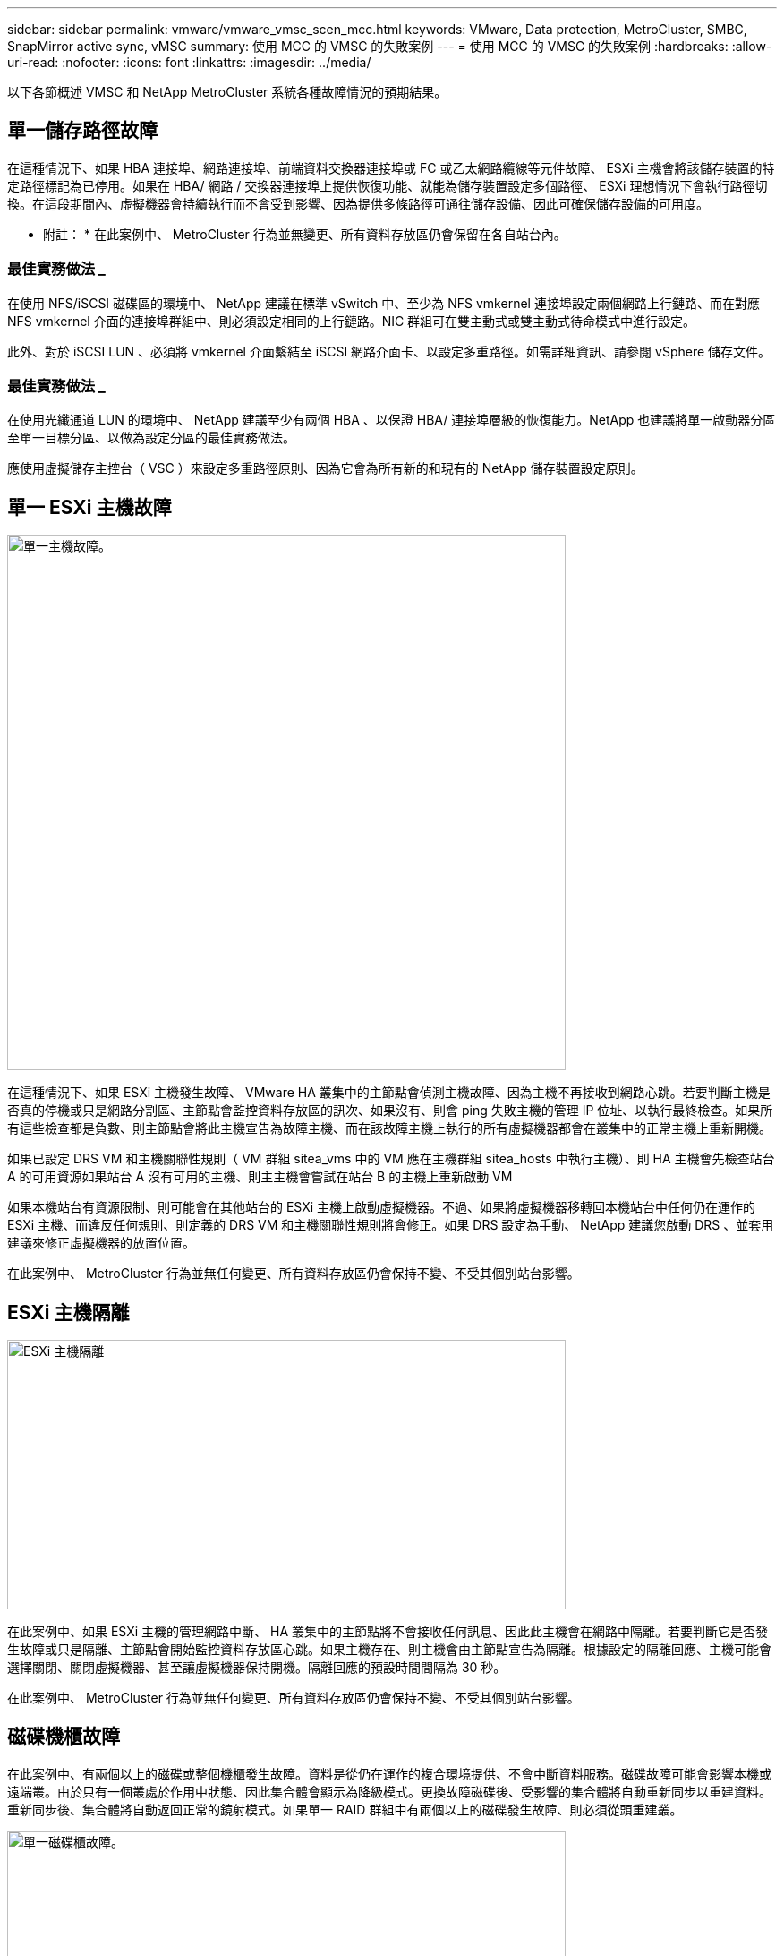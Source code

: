 ---
sidebar: sidebar 
permalink: vmware/vmware_vmsc_scen_mcc.html 
keywords: VMware, Data protection, MetroCluster, SMBC, SnapMirror active sync, vMSC 
summary: 使用 MCC 的 VMSC 的失敗案例 
---
= 使用 MCC 的 VMSC 的失敗案例
:hardbreaks:
:allow-uri-read: 
:nofooter: 
:icons: font
:linkattrs: 
:imagesdir: ../media/


[role="lead"]
以下各節概述 VMSC 和 NetApp MetroCluster 系統各種故障情況的預期結果。



== 單一儲存路徑故障

在這種情況下、如果 HBA 連接埠、網路連接埠、前端資料交換器連接埠或 FC 或乙太網路纜線等元件故障、 ESXi 主機會將該儲存裝置的特定路徑標記為已停用。如果在 HBA/ 網路 / 交換器連接埠上提供恢復功能、就能為儲存裝置設定多個路徑、 ESXi 理想情況下會執行路徑切換。在這段期間內、虛擬機器會持續執行而不會受到影響、因為提供多條路徑可通往儲存設備、因此可確保儲存設備的可用度。

* 附註： * 在此案例中、 MetroCluster 行為並無變更、所有資料存放區仍會保留在各自站台內。



=== 最佳實務做法 _

在使用 NFS/iSCSI 磁碟區的環境中、 NetApp 建議在標準 vSwitch 中、至少為 NFS vmkernel 連接埠設定兩個網路上行鏈路、而在對應 NFS vmkernel 介面的連接埠群組中、則必須設定相同的上行鏈路。NIC 群組可在雙主動式或雙主動式待命模式中進行設定。

此外、對於 iSCSI LUN 、必須將 vmkernel 介面繫結至 iSCSI 網路介面卡、以設定多重路徑。如需詳細資訊、請參閱 vSphere 儲存文件。



=== 最佳實務做法 _

在使用光纖通道 LUN 的環境中、 NetApp 建議至少有兩個 HBA 、以保證 HBA/ 連接埠層級的恢復能力。NetApp 也建議將單一啟動器分區至單一目標分區、以做為設定分區的最佳實務做法。

應使用虛擬儲存主控台（ VSC ）來設定多重路徑原則、因為它會為所有新的和現有的 NetApp 儲存裝置設定原則。



== 單一 ESXi 主機故障

image::../media/vmsc_5_1.png[單一主機故障。,624,598]

在這種情況下、如果 ESXi 主機發生故障、 VMware HA 叢集中的主節點會偵測主機故障、因為主機不再接收到網路心跳。若要判斷主機是否真的停機或只是網路分割區、主節點會監控資料存放區的訊次、如果沒有、則會 ping 失敗主機的管理 IP 位址、以執行最終檢查。如果所有這些檢查都是負數、則主節點會將此主機宣告為故障主機、而在該故障主機上執行的所有虛擬機器都會在叢集中的正常主機上重新開機。

如果已設定 DRS VM 和主機關聯性規則（ VM 群組 sitea_vms 中的 VM 應在主機群組 sitea_hosts 中執行主機）、則 HA 主機會先檢查站台 A 的可用資源如果站台 A 沒有可用的主機、則主主機會嘗試在站台 B 的主機上重新啟動 VM

如果本機站台有資源限制、則可能會在其他站台的 ESXi 主機上啟動虛擬機器。不過、如果將虛擬機器移轉回本機站台中任何仍在運作的 ESXi 主機、而違反任何規則、則定義的 DRS VM 和主機關聯性規則將會修正。如果 DRS 設定為手動、 NetApp 建議您啟動 DRS 、並套用建議來修正虛擬機器的放置位置。

在此案例中、 MetroCluster 行為並無任何變更、所有資料存放區仍會保持不變、不受其個別站台影響。



== ESXi 主機隔離

image::../media/vmsc_5_2.png[ESXi 主機隔離,624,301]

在此案例中、如果 ESXi 主機的管理網路中斷、 HA 叢集中的主節點將不會接收任何訊息、因此此主機會在網路中隔離。若要判斷它是否發生故障或只是隔離、主節點會開始監控資料存放區心跳。如果主機存在、則主機會由主節點宣告為隔離。根據設定的隔離回應、主機可能會選擇關閉、關閉虛擬機器、甚至讓虛擬機器保持開機。隔離回應的預設時間間隔為 30 秒。

在此案例中、 MetroCluster 行為並無任何變更、所有資料存放區仍會保持不變、不受其個別站台影響。



== 磁碟機櫃故障

在此案例中、有兩個以上的磁碟或整個機櫃發生故障。資料是從仍在運作的複合環境提供、不會中斷資料服務。磁碟故障可能會影響本機或遠端叢。由於只有一個叢處於作用中狀態、因此集合體會顯示為降級模式。更換故障磁碟後、受影響的集合體將自動重新同步以重建資料。重新同步後、集合體將自動返回正常的鏡射模式。如果單一 RAID 群組中有兩個以上的磁碟發生故障、則必須從頭重建叢。

image::../media/vmsc_5_3.png[單一磁碟櫃故障。,624,576]

* 注意： * 在此期間、虛擬機器 I/O 作業不會受到影響、但效能會降低、因為資料是透過 ISL 連結從遠端磁碟機櫃存取。



== 單一儲存控制器故障

在這種情況下、兩個儲存控制器中的其中一個會在一個站台發生故障。由於每個站台都有 HA 配對、因此一個節點的故障會以透明方式自動觸發容錯移轉至另一個節點。例如、如果節點 A1 故障、其儲存設備和工作負載會自動傳輸至節點 A2 。虛擬機器將不會受到影響、因為所有的叢集都仍然可用。第二個站台節點（ B1 和 B2 ）不受影響。此外、 vSphere HA 將不會採取任何行動、因為叢集中的主節點仍會接收到網路心跳。

image::../media/vmsc_5_4.png[單一節點故障,624,603]

如果容錯移轉是循環災難的一部分（節點 A1 容錯移轉至 A2 ）、而且之後發生 A2 故障、或是站台 A 完全故障、則災難後的切換可能會發生在站台 B



== 交換器間連結故障



=== 管理網路的交換器間連結故障

image::../media/vmsc_5_5.png[管理網路上的交換器間連結故障,624,184]

在此案例中、如果前端主機管理網路的 ISL 連結失敗、站台 A 的 ESXi 主機將無法與站台 B 的 ESXi 主機通訊這會導致網路分割區、因為特定站台的 ESXi 主機將無法將網路心跳傳送至 HA 叢集中的主節點。因此、由於分割區的緣故、將會有兩個網路區段、每個區段中都會有一個主節點、可保護 VM 免於特定站台內的主機故障。

* 附註： * 在此期間、虛擬機器仍在執行中、在此案例中、 MetroCluster 行為並無變更。所有的資料存放區都會繼續保持不變、不受其個別站台影響。



=== 儲存網路的交換器間連結故障

image::../media/vmsc_5_6.png[儲存網路的交換器間連結故障,624,481]

在此案例中、如果後端儲存網路的 ISL 連結故障、站台 A 的主機將無法存取站台 B 的儲存磁碟區或叢集 B 的 LUN 、反之亦然。VMware DRS 規則的定義、是為了讓主機儲存站台的關聯性能讓虛擬機器在不影響站台的情況下執行。

在此期間、虛擬機器會繼續在各自的站台上執行、在此案例中、 MetroCluster 行為不會有任何變更。所有的資料存放區都會繼續保持不變、不受其個別站台影響。

如果因為某種原因違反關聯規則（例如、 VM1 原本應從站台 A 執行、其磁碟位於本機叢集 A 節點上、而 VM1 則是在站台 B 的主機上執行）、則虛擬機器的磁碟將透過 ISL 連結遠端存取。由於 ISL 連結故障、在站台 B 執行的 VM1 將無法寫入其磁碟、因為通往儲存磁碟區的路徑已關閉、且該特定虛擬機器已關閉。在這些情況下、 VMware HA 不會採取任何行動、因為主機正在主動傳送心跳。這些虛擬機器必須在各自的站台手動關閉並開啟電源。下圖說明違反 DRS 關聯性規則的虛擬機器。

image::../media/vmsc_5_7.png[發生 ISL 故障後、違反 DRS 關聯性規則的虛擬機器無法寫入磁碟,624,502]



=== 所有交換器間故障或完整資料中心分割區

在這種情況下、站台之間的所有 ISL 連結都會中斷、而且兩個站台彼此之間會隔離。如先前的案例所述、例如管理網路和儲存網路的 ISL 故障、虛擬機器在完全 ISL 故障時不會受到影響。

在站台之間分割 ESXi 主機之後、 vSphere HA 代理程式會檢查資料存放區心跳、而且在每個站台中、本機 ESXi 主機將能夠將資料存放區心跳更新至各自的讀寫磁碟區 /LUN 。站台 A 中的主機會假設站台 B 中的其他 ESXi 主機故障、因為沒有網路 / 資料存放區檢測信號。站台 A 的 vSphere HA 會嘗試重新啟動站台 B 的虛擬機器、最終會失敗、因為站台 B 的資料存放區因為儲存 ISL 故障而無法存取。站台 B 也會再次出現類似的情況

image::../media/vmsc_5_8.png[所有 ISL 故障或完整的資料中心分割區,624,596]

NetApp 建議判斷是否有任何虛擬機器違反 DRS 規則。從遠端站台執行的任何虛擬機器都會停機、因為它們將無法存取資料存放區、 vSphere HA 會在本機站台上重新啟動該虛擬機器。當 ISL 連結恢復上線後、在遠端站台上執行的虛擬機器將會停止運作、因為無法有兩個執行個體使用相同的 MAC 位址執行虛擬機器。

image::../media/vmsc_5_9.png[VM1 違反 DRS 關聯規則的資料中心分割區,624,614]



=== NetApp MetroCluster 中兩個 Fabric 上的交換器間連結故障

在一個或多個 ISL 故障的情況下、流量會繼續流經其餘的連結。如果兩個架構上的所有 ISL 都發生故障、使得儲存和 NVRAM 複寫站台之間沒有連結、則每個控制器都會繼續提供其本機資料。還原至少一個 ISL 時、所有的叢會自動重新同步。

在所有 ISL 停機之後所發生的任何寫入動作、都不會鏡射到另一個站台。當組態處於此狀態時、發生災難時的切入將會遺失尚未同步的資料。在這種情況下、需要手動介入才能在進行重新操作後恢復。如果很可能在較長的時間內沒有可用的 ISL 、系統管理員可以選擇關閉所有資料服務、以避免在發生災難時發生資料遺失的風險。在至少有一個 ISL 可供使用之前、應將執行此動作的可能性與需要進行重新操作的災難可能性進行權衡。或者、如果 ISL 在串聯案例中發生故障、系統管理員可能會在所有連結失敗之前、觸發已規劃的切換至其中一個站台。

image::../media/vmsc_5_10.png[NetApp MetroCluster 中兩個 Fabric 的交換器間連結故障。,624,597]



=== 已消除叢集連結故障

在對等叢集連結故障案例中、由於 Fabric ISL 仍處於作用中狀態、因此兩個站台的資料服務（讀取和寫入）都會繼續存在於兩個叢集。任何叢集組態變更（例如、新增 SVM 、在現有 SVM 中配置 Volume 或 LUN ）都無法傳播到其他站台。這些資料會保留在本機 CRS 中繼資料磁碟區中、並在還原對等叢集連結時自動傳播到其他叢集。如果必須強制切換才能還原對等叢集連結、則在切換程序中、仍在運作中的站台上、中繼資料磁碟區的遠端複寫複本會自動重新播放未完成的叢集組態變更。

image::../media/vmsc_5_11.png[已對等叢集連結故障,624,303]



=== 完成站台故障

在完整站台 A 故障案例中、站台 B 的 ESXi 主機因為故障而無法從站台 A 的 ESXi 主機取得網路心跳。站台 B 的 HA 主機會驗證資料存放區心跳不存在、宣告站台 A 的主機故障、並嘗試重新啟動站台 B 中的站台 A 虛擬機器在此期間、儲存管理員會執行一次轉換、以恢復仍在運作的站台上故障節點的服務、該站台將還原站台 B 上站台 A 的所有儲存服務站台 A 磁碟區或 LUN 在站台 B 上可用後、 HA 主代理程式會嘗試重新啟動站台 B 中的站台 A 虛擬機器

如果 vSphere HA 主要代理程式嘗試重新啟動虛擬機器（包括登錄及開機）失敗、則會在延遲後重試重新啟動。重新啟動之間的延遲時間最多可設定為 30 分鐘。vSphere HA 會嘗試重新啟動這些項目、最多嘗試次數（預設為六次）。

* 附註： * 在放置管理程式找到適當的儲存設備之前、 HA 主機不會開始重新啟動嘗試、因此在整個站台發生故障的情況下、這將是在執行切入之後。

如果站台 A 已切換、則可透過容錯移轉至正常運作的節點、無縫地處理其中一個仍在運作的站台 B 節點的後續故障。在這種情況下、四個節點的工作現在僅由一個節點執行。在這種情況下、恢復將包括執行恢復到本機節點的贈品。然後、當站台 A 還原時、會執行切換作業、以還原組態的穩定狀態作業。

image::../media/vmsc_5_12.png[完成站台故障,624,593]
